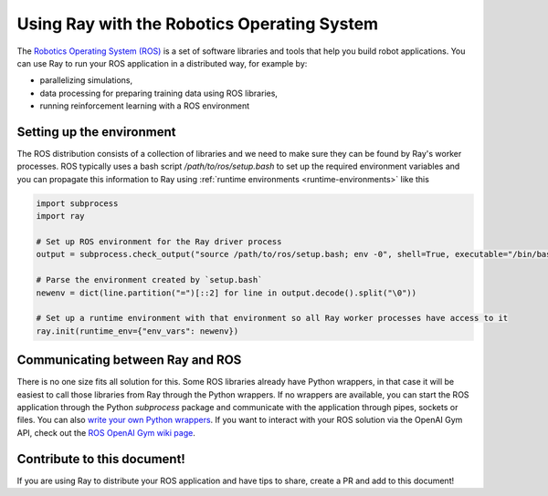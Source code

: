 Using Ray with the Robotics Operating System
============================================

The `Robotics Operating System (ROS) <https://www.ros.org/>`__ is a set of software libraries and tools
that help you build robot applications. You can use Ray to run your ROS application in a distributed way,
for example by:

- parallelizing simulations,
- data processing for preparing training data using ROS libraries,
- running reinforcement learning with a ROS environment

Setting up the environment
--------------------------

The ROS distribution consists of a collection of libraries and we need to make sure they can be found
by Ray's worker processes. ROS typically uses a bash script `/path/to/ros/setup.bash` to
set up the required environment variables and you can propagate this information to Ray using
:ref:`runtime environments <runtime-environments>` like this

.. code-block:: python

    import subprocess
    import ray

    # Set up ROS environment for the Ray driver process
    output = subprocess.check_output("source /path/to/ros/setup.bash; env -0", shell=True, executable="/bin/bash")

    # Parse the environment created by `setup.bash`
    newenv = dict(line.partition("=")[::2] for line in output.decode().split("\0"))

    # Set up a runtime environment with that environment so all Ray worker processes have access to it
    ray.init(runtime_env={"env_vars": newenv})


Communicating between Ray and ROS
---------------------------------

There is no one size fits all solution for this. Some ROS libraries already have Python wrappers, in that case
it will be easiest to call those libraries from Ray through the Python wrappers. If no wrappers are
available, you can start the ROS application through the Python `subprocess` package and communicate with the
application through pipes, sockets or files. You can also
`write your own Python wrappers <http://wiki.ros.org/ROS/Tutorials/Using%20a%20C%2B%2B%20class%20in%20Python>`__.
If you want to interact with your ROS solution via the OpenAI Gym API, check out the
`ROS OpenAI Gym wiki page <http://wiki.ros.org/openai_ros>`__.


Contribute to this document!
----------------------------

If you are using Ray to distribute your ROS application and have tips to share, create a PR and add to this
document!